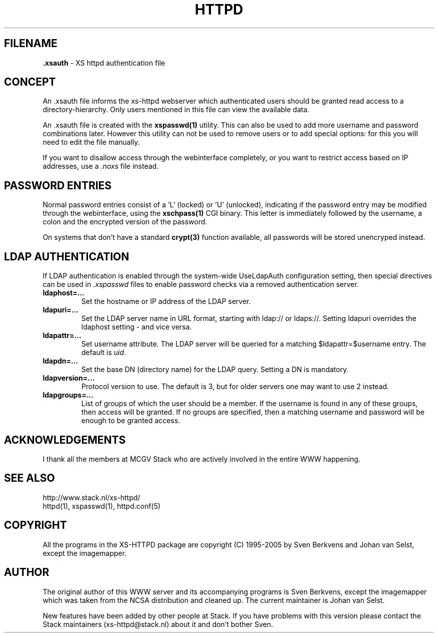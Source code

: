 .TH HTTPD 5 "12 June 2002"
.SH FILENAME
.B \.xsauth
\- XS httpd authentication file
.LP
.SH CONCEPT
An .xsauth file informs the xs\-httpd webserver which authenticated users
should be granted read access to a directory-hierarchy. Only users mentioned
in this file can view the available data.

An .xsauth file is created with the \fBxspasswd(1)\fP utility. This can
also be used to add more username and password combinations later.
However this utility can not be used to remove users or to add special
options: for this you will need to edit the file manually. 

If you want to disallow access through the webinterface completely, or
you want to restrict access based on IP addresses, use a \fI.noxs\fP file
instead.
.LP
.SH PASSWORD ENTRIES
Normal password entries consist of a 'L' (locked) or 'U' (unlocked),
indicating if the password entry may be modified through the webinterface,
using the \fBxschpass(1)\fP CGI binary. This letter is immediately followed by
the username, a colon and the encrypted version of the password.

On systems that don't have a standard \fBcrypt(3)\fP function available,
all passwords will be stored unencryped instead.
.LP
.SH LDAP AUTHENTICATION
If LDAP authentication is enabled through the system-wide UseLdapAuth
configuration setting, then special directives can be used in \fI.xspasswd\fP
files to enable password checks via a removed authentication server.

.TP
.B ldaphost=...
Set the hostname or IP address of the LDAP server.
.TP
.B ldapuri=...
Set the LDAP server name in URL format, starting with ldap:// or ldaps://.
Setting ldapuri overrides the ldaphost setting - and vice versa.
.TP
.B ldapattr=...
Set username attribute. The LDAP server will be queried for a matching
$ldapattr=$username entry. The default is \fIuid\fP.
.TP
.B ldapdn=...
Set the base DN (directory name) for the LDAP query. Setting a DN is mandatory.
.TP
.B ldapversion=...
Protocol version to use. The default is 3, but for older servers one may
want to use 2 instead.
.TP
.B ldapgroups=...
List of groups of which the user should be a member. If the username is
found in any of these groups, then access will be granted. If no groups
are specified, then a matching username and password will be enough
to be granted access.


.SH ACKNOWLEDGEMENTS
I thank all the members at MCGV Stack who are actively involved in the
entire WWW happening.
.SH "SEE ALSO"
http://www.stack.nl/xs\-httpd/
.br
httpd(1), xspasswd(1), httpd.conf(5)
.SH COPYRIGHT
All the programs in the XS\-HTTPD package are copyright (C) 1995-2005
by Sven Berkvens and Johan van Selst, except the imagemapper. 
.SH AUTHOR
The original author of this WWW server and its accompanying programs
is Sven Berkvens, except the imagemapper which was taken from the NCSA
distribution and cleaned up. The current maintainer is Johan van Selst.
.LP
New features have been added by other people at Stack. If you have
problems with this version please contact the Stack maintainers
(xs\-httpd@stack.nl) about it and don't bother Sven.
